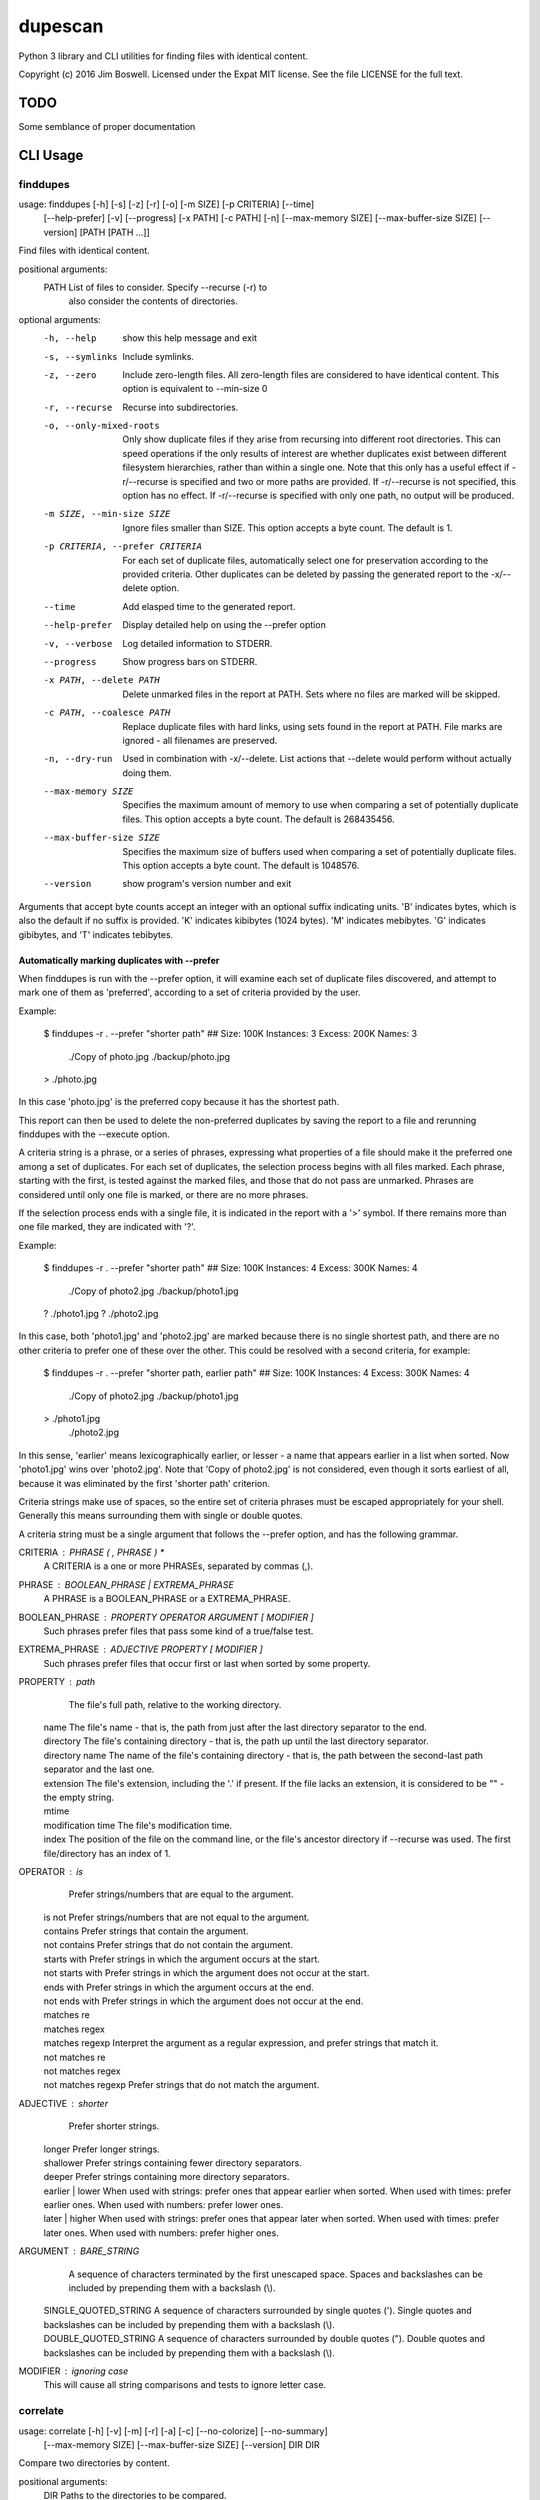 dupescan
========

Python 3 library and CLI utilities for finding files with identical content.

Copyright (c) 2016 Jim Boswell.  Licensed under the Expat MIT license.  See the
file LICENSE for the full text.

TODO
----

Some semblance of proper documentation

CLI Usage
---------

finddupes
~~~~~~~~~


usage: finddupes [-h] [-s] [-z] [-r] [-o] [-m SIZE] [-p CRITERIA] [--time]
                 [--help-prefer] [-v] [--progress] [-x PATH] [-c PATH] [-n]
                 [--max-memory SIZE] [--max-buffer-size SIZE] [--version]
                 [PATH [PATH ...]]

Find files with identical content.

positional arguments:
  PATH                  List of files to consider. Specify --recurse (-r) to
                        also consider the contents of directories.

optional arguments:
  -h, --help            show this help message and exit
  -s, --symlinks        Include symlinks.
  -z, --zero            Include zero-length files. All zero-length files are
                        considered to have identical content. This option is
                        equivalent to --min-size 0
  -r, --recurse         Recurse into subdirectories.
  -o, --only-mixed-roots
                        Only show duplicate files if they arise from recursing
                        into different root directories. This can speed
                        operations if the only results of interest are whether
                        duplicates exist between different filesystem
                        hierarchies, rather than within a single one. Note
                        that this only has a useful effect if -r/--recurse is
                        specified and two or more paths are provided. If
                        -r/--recurse is not specified, this option has no
                        effect. If -r/--recurse is specified with only one
                        path, no output will be produced.
  -m SIZE, --min-size SIZE
                        Ignore files smaller than SIZE. This option accepts a
                        byte count. The default is 1.
  -p CRITERIA, --prefer CRITERIA
                        For each set of duplicate files, automatically select
                        one for preservation according to the provided
                        criteria. Other duplicates can be deleted by passing
                        the generated report to the -x/--delete option.
  --time                Add elasped time to the generated report.
  --help-prefer         Display detailed help on using the --prefer option
  -v, --verbose         Log detailed information to STDERR.
  --progress            Show progress bars on STDERR.
  -x PATH, --delete PATH
                        Delete unmarked files in the report at PATH. Sets
                        where no files are marked will be skipped.
  -c PATH, --coalesce PATH
                        Replace duplicate files with hard links, using sets
                        found in the report at PATH. File marks are ignored -
                        all filenames are preserved.
  -n, --dry-run         Used in combination with -x/--delete. List actions
                        that --delete would perform without actually doing
                        them.
  --max-memory SIZE     Specifies the maximum amount of memory to use when
                        comparing a set of potentially duplicate files. This
                        option accepts a byte count. The default is 268435456.
  --max-buffer-size SIZE
                        Specifies the maximum size of buffers used when
                        comparing a set of potentially duplicate files. This
                        option accepts a byte count. The default is 1048576.
  --version             show program's version number and exit

Arguments that accept byte counts accept an integer with an optional suffix
indicating units. 'B' indicates bytes, which is also the default if no suffix
is provided. 'K' indicates kibibytes (1024 bytes). 'M' indicates mebibytes.
'G' indicates gibibytes, and 'T' indicates tebibytes.

Automatically marking duplicates with --prefer
''''''''''''''''''''''''''''''''''''''''''''''

When finddupes is run with the --prefer option, it will examine each set of
duplicate files discovered, and attempt to mark one of them as 'preferred',
according to a set of criteria provided by the user.

Example:

    $ finddupes -r . --prefer "shorter path"
    ## Size: 100K Instances: 3 Excess: 200K Names: 3
      ./Copy of photo.jpg
      ./backup/photo.jpg
    > ./photo.jpg

In this case 'photo.jpg' is the preferred copy because it has the shortest
path.

This report can then be used to delete the non-preferred duplicates by saving
the report to a file and rerunning finddupes with the --execute option.

A criteria string is a phrase, or a series of phrases, expressing what
properties of a file should make it the preferred one among a set of
duplicates.  For each set of duplicates, the selection process begins with all
files marked.  Each phrase, starting with the first, is tested against the
marked files, and those that do not pass are unmarked.  Phrases are considered
until only one file is marked, or there are no more phrases.

If the selection process ends with a single file, it is indicated in the report
with a '>' symbol. If there remains more than one file marked, they are
indicated with '?'.

Example:

    $ finddupes -r . --prefer "shorter path"
    ## Size: 100K Instances: 4 Excess: 300K Names: 4
      ./Copy of photo2.jpg
      ./backup/photo1.jpg
    ? ./photo1.jpg
    ? ./photo2.jpg

In this case, both 'photo1.jpg' and 'photo2.jpg' are marked because there is no
single shortest path, and there are no other criteria to prefer one of these
over the other. This could be resolved with a second criteria, for example:

    $ finddupes -r . --prefer "shorter path, earlier path"
    ## Size: 100K Instances: 4 Excess: 300K Names: 4
      ./Copy of photo2.jpg
      ./backup/photo1.jpg
    > ./photo1.jpg
      ./photo2.jpg

In this sense, 'earlier' means lexicographically earlier, or lesser - a name
that appears earlier in a list when sorted.  Now 'photo1.jpg' wins over
'photo2.jpg'.  Note that 'Copy of photo2.jpg' is not considered, even though it
sorts earliest of all, because it was eliminated by the first 'shorter path'
criterion.

Criteria strings make use of spaces, so the entire set of criteria phrases must
be escaped appropriately for your shell. Generally this means surrounding them
with single or double quotes.

A criteria string must be a single argument that follows the --prefer option,
and has the following grammar.

CRITERIA : PHRASE ( , PHRASE ) *
  A CRITERIA is a one or more PHRASEs, separated by commas (,).

PHRASE : BOOLEAN_PHRASE | EXTREMA_PHRASE
  A PHRASE is a BOOLEAN_PHRASE or a EXTREMA_PHRASE.

BOOLEAN_PHRASE : PROPERTY OPERATOR ARGUMENT [ MODIFIER ]
  Such phrases prefer files that pass some kind of a true/false test.

EXTREMA_PHRASE : ADJECTIVE PROPERTY [ MODIFIER ]
  Such phrases prefer files that occur first or last when sorted by some
  property.

PROPERTY  : path
            The file's full path, relative to the working directory.

          | name
            The file's name - that is, the path from just after the last
            directory separator to the end.

          | directory
            The file's containing directory - that is, the path up until the
            last directory separator.

          | directory name
            The name of the file's containing directory - that is, the path
            between the second-last path separator and the last one.

          | extension
            The file's extension, including the '.' if present.  If the file
            lacks an extension, it is considered to be "" - the empty string.

          | mtime
          | modification time
            The file's modification time.

          | index
			The position of the file on the command line, or the file's
			ancestor directory if --recurse was used. The first file/directory
			has an index of 1.

OPERATOR  : is
			Prefer strings/numbers that are equal to the argument.

          | is not
			Prefer strings/numbers that are not equal to the argument.

          | contains
            Prefer strings that contain the argument.

          | not contains
            Prefer strings that do not contain the argument.

          | starts with
            Prefer strings in which the argument occurs at the start.

          | not starts with
            Prefer strings in which the argument does not occur at the start.

          | ends with
            Prefer strings in which the argument occurs at the end.

          | not ends with
            Prefer strings in which the argument does not occur at the end.

          | matches re
          | matches regex
          | matches regexp
            Interpret the argument as a regular expression, and prefer strings
            that match it.

          | not matches re
          | not matches regex
          | not matches regexp
            Prefer strings that do not match the argument.

ADJECTIVE : shorter
            Prefer shorter strings.

          | longer
            Prefer longer strings.

          | shallower
            Prefer strings containing fewer directory separators.

          | deeper
            Prefer strings containing more directory separators.

          | earlier
		  | lower
            When used with strings: prefer ones that appear earlier when sorted.
            When used with times: prefer earlier ones.
			When used with numbers: prefer lower ones.

          | later
		  | higher
            When used with strings: prefer ones that appear later when sorted.
            When used with times: prefer later ones.
			When used with numbers: prefer higher ones.

ARGUMENT  : BARE_STRING
            A sequence of characters terminated by the first unescaped space.
            Spaces and backslashes can be included by prepending them with a
            backslash (\\).

          | SINGLE_QUOTED_STRING
            A sequence of characters surrounded by single quotes ('). Single
            quotes and backslashes can be included by prepending them with a
            backslash (\\).

          | DOUBLE_QUOTED_STRING
            A sequence of characters surrounded by double quotes ("). Double
            quotes and backslashes can be included by prepending them with a
            backslash (\\).

MODIFIER  : ignoring case
  This will cause all string comparisons and tests to ignore letter case.


correlate
~~~~~~~~~

usage: correlate [-h] [-v] [-m] [-r] [-a] [-c] [--no-colorize] [--no-summary]
                 [--max-memory SIZE] [--max-buffer-size SIZE] [--version]
                 DIR DIR

Compare two directories by content.

positional arguments:
  DIR                   Paths to the directories to be compared.

optional arguments:
  -h, --help            show this help message and exit
  -v, --verbose         Log detailed information to STDERR.
  -m, --matches         List files that appear in both directories.
  -r, --removes         List files that appear only as a descendant of the
                        first directory.
  -a, --adds            List files that appear only as a descendant of the
                        second directory.
  -c, --colorize        Colorize output.
  --no-colorize         Force colorizing off. If neither --colorize or --no-
                        colorize is specified, it will be enabled if a
                        compatible terminal is detected.
  --no-summary          Suppress the summary.
  --max-memory SIZE     Specifies the maximum amount of memory to use when
                        comparing a set of potentially duplicate files. This
                        option accepts a byte count. The default is 268435456.
  --max-buffer-size SIZE
                        Specifies the maximum size of buffers used when
                        comparing a set of potentially duplicate files. This
                        option accepts a byte count. The default is 1048576.
  --version             show program's version number and exit

If none of -m/--matches, -r/--removes, -a/--adds is specified, all are
reported.
